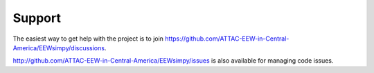 Support
=======

The easiest way to get help with the project is to join https://github.com/ATTAC-EEW-in-Central-America/EEWsimpy/discussions.

http://github.com/ATTAC-EEW-in-Central-America/EEWsimpy/issues is also available for managing code issues.